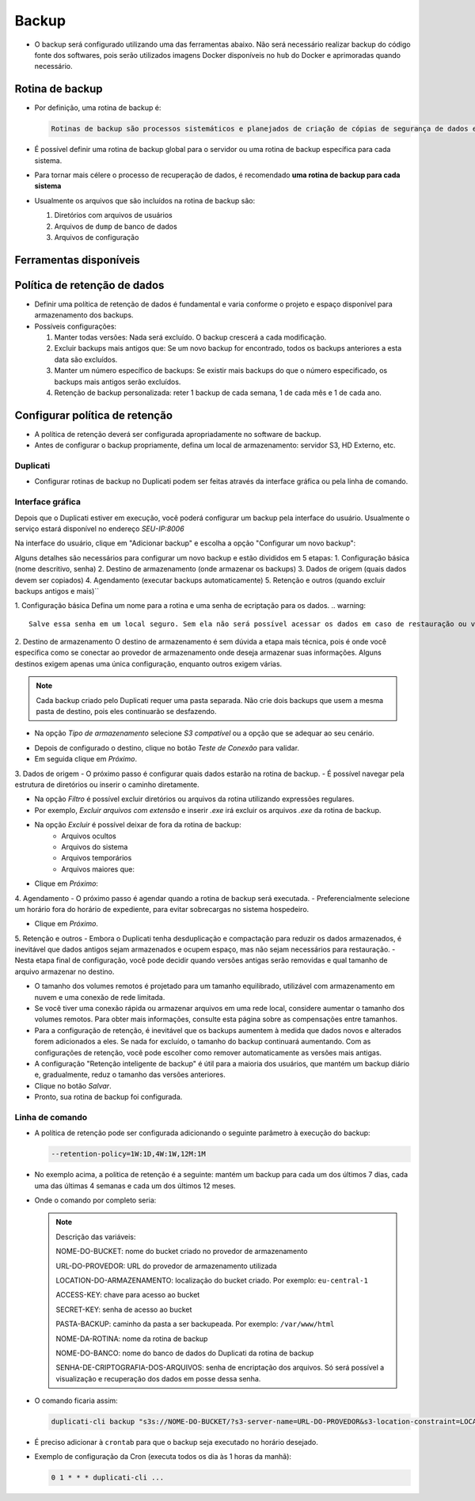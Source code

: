 Backup
======

- O backup será configurado utilizando uma das ferramentas abaixo. Não será necessário realizar backup do código fonte dos softwares, pois serão utilizados imagens Docker disponíveis no ``hub`` do Docker e aprimoradas quando necessário.

Rotina de backup
----------------

- Por definição, uma rotina de backup é:

  .. code-block:: text

     Rotinas de backup são processos sistemáticos e planejados de criação de cópias de segurança de dados e informações armazenadas em sistemas eletrônicos.

- É possível definir uma rotina de backup global para o servidor ou uma rotina de backup específica para cada sistema.
- Para tornar mais célere o processo de recuperação de dados, é recomendado **uma rotina de backup para cada sistema**

- Usualmente os arquivos que são incluídos na rotina de backup são:

  1) Diretórios com arquivos de usuários
  2) Arquivos de ``dump`` de banco de dados
  3) Arquivos de configuração

Ferramentas disponíveis
----------------------

+------------+----------------------+----------------+---------------------+-------------------+---------+
| Ferramenta | Sistemas Operacionais| Tipo de Backup | Recursos Principais | Facilidade de Uso | Licença |
+============+======================+================+=====================+===================+=========+
| Duplicati  | Windows, Linux, macOS| Incremental,   | Criptografia,       | Fácil             | LGPL    |
|            |                      | Completo       | Agendamento, Suporte| (Interface Web)   |         |
|            |                      |                | a múltiplos destinos|                   |         |
+------------+----------------------+----------------+---------------------+-------------------+---------+
| Bacula     | Linux, Unix          | Completo,      | Backup para         | Moderada          | AGPL    |
|            |                      | Incremental,   | empresas,           |                   |         |
|            |                      | Diferencial    | Gerenciamento       |                   |         |
|            |                      |                | centralizado        |                   |         |
+------------+----------------------+----------------+---------------------+-------------------+---------+
| Clonezilla | Linux, Multiplataforma| Imagem de disco| Backup de sistema,  | Intermediária     | GPL     |
|            |                      | completa       | Clonagem de disco   |                   |         |
+------------+----------------------+----------------+---------------------+-------------------+---------+
| UrBackup   | Windows, Linux       | Incremental,   | Backup em rede,     | Fácil             | GPL     |
|            |                      | Completo       | Interface web       |                   |         |
+------------+----------------------+----------------+---------------------+-------------------+---------+
| Amanda     | Linux, Unix, Windows | Incremental,   | Backup corporativo, | Complexa          | BSD     |
|            |                      | Completo       | Múltiplos destinos  |                   |         |
+------------+----------------------+----------------+---------------------+-------------------+---------+
| BackupPC   | Linux, Unix          | Incremental    | Baixo consumo de    | Moderada          | GPL     |
|            |                      |                | espaço, Deduplicação|                   |         |
+------------+----------------------+----------------+---------------------+-------------------+---------+

Política de retenção de dados
----------------------------

- Definir uma política de retenção de dados é fundamental e varia conforme o projeto e espaço disponível para armazenamento dos backups.

- Possíveis configurações:

  1) Manter todas versões: Nada será excluído. O backup crescerá a cada modificação.
  2) Excluir backups mais antigos que: Se um novo backup for encontrado, todos os backups anteriores a esta data são excluídos.
  3) Manter um número específico de backups: Se existir mais backups do que o número especificado, os backups mais antigos serão excluídos.
  4) Retenção de backup personalizada: reter 1 backup de cada semana, 1 de cada mês e 1 de cada ano.

Configurar política de retenção
-----------------------------------------------------------------

- A política de retenção deverá ser configurada apropriadamente no software de backup.

- Antes de configurar o backup propriamente, defina um local de armazenamento: servidor S3, HD Externo, etc.

Duplicati
~~~~~~~~~

- Configurar rotinas de backup no Duplicati podem ser feitas através da interface gráfica ou pela linha de comando.

Interface gráfica
~~~~~~~~~~~~~~~~~
Depois que o Duplicati estiver em execução, você poderá configurar um backup pela interface do usuário. 
Usualmente o serviço estará disponível no endereço `SEU-IP:8006`

Na interface do usuário, clique em "Adicionar backup" e escolha a opção "Configurar um novo backup":

.. image:: assets/duplicati-1.png
    :width: 400
    :alt: Imagem mostrando a tela inicial do Duplicati onde é possível ver as rotinas de backup existentes e selecionar uma das seguintes opções: Home, Adicionar Backup, Restaurar, Configurações, Sobre, Sair.           Na opção adicionar novo backup existe a opção de configurar um novo backup ou importar de um arquivo.

Alguns detalhes são necessários para configurar um novo backup e estão divididos em 5 etapas:
1. Configuração básica (nome descritivo, senha)
2. Destino de armazenamento (onde armazenar os backups)
3. Dados de origem (quais dados devem ser copiados)
4. Agendamento (executar backups automaticamente)
5. Retenção e outros (quando excluir backups antigos e mais)``


1. Configuração básica
Defina um nome para a rotina e uma senha de ecriptação para os dados.
.. warning::
    Salve essa senha em um local seguro. Sem ela não será possível acessar os dados em caso de restauração ou validação da integridade dos backups.

2. Destino de armazenamento
O destino de armazenamento é sem dúvida a etapa mais técnica, pois é onde você especifica como se conectar ao provedor de armazenamento onde deseja armazenar suas informações. 
Alguns destinos exigem apenas uma única configuração, enquanto outros exigem várias.

.. note::
    Cada backup criado pelo Duplicati requer uma pasta separada. Não crie dois backups que usem a mesma pasta de destino, pois eles continuarão se desfazendo.

- Na opção `Tipo de armazenamento` selecione `S3 compatível` ou a opção que se adequar ao seu cenário.

.. image:: assets/duplicati-2.png
    :width: 400
    :alt: Tela do Duplicati onde podemos configurar o destino do backups. Pode ser armazenado numa pasta no próprio computador ou em algum servidor externo.

- Depois de configurado o destino, clique no botão `Teste de Conexão` para validar.
- Em seguida clique em `Próximo`.


3. Dados de origem
- O próximo passo é configurar quais dados estarão na rotina de backup. 
- É possível navegar pela estrutura de diretórios ou inserir o caminho diretamente.

.. image:: assets/duplicati-3.png
    :width: 400
    :alt: Tela do Duplicati mostrando uma caixa de seleção de quais arquivos devem ser incluídos na rotina de backup.

- Na opção `Filtro` é possível excluir diretórios ou arquivos da rotina utilizando expressões regulares.
- Por exemplo, `Excluir arquivos com extensão`  e inserir `.exe` irá excluir os arquivos `.exe` da rotina de backup.

- Na opção `Excluir` é possível deixar de fora da rotina de backup: 
    - Arquivos ocultos
    - Arquivos do sistema
    - Arquivos temporários
    - Arquivos maiores que:

- Clique em `Próximo`:

4. Agendamento
- O próximo passo é agendar quando a rotina de backup será executada.
- Preferencialmente selecione um horário fora do horário de expediente, para evitar sobrecargas no sistema hospedeiro.


.. image:: assets/duplicati-4.png
    :width: 400
    :alt: Tela do duplicati onde é possível configurar o agendamente das rotinas de backup.

- Clique em `Próximo`.

5. Retenção e outros
- Embora o Duplicati tenha desduplicação e compactação para reduzir os dados armazenados, é inevitável que dados antigos sejam armazenados e ocupem espaço, mas não sejam necessários para restauração. 
- Nesta etapa final de configuração, você pode decidir quando versões antigas serão removidas e qual tamanho de arquivo armazenar no destino.

.. image:: assets/duplicati-5.png
    :width: 400
    :alt: Tela onde é possível configurar a política de retenção, tamanho do arquivo a ser salvo (blocos), além de opções avançadas.

- O tamanho dos volumes remotos é projetado para um tamanho equilibrado, utilizável com armazenamento em nuvem e uma conexão de rede limitada. 
- Se você tiver uma conexão rápida ou armazenar arquivos em uma rede local, considere aumentar o tamanho dos volumes remotos. Para obter mais informações, consulte esta página sobre as compensações entre tamanhos.

- Para a configuração de retenção, é inevitável que os backups aumentem à medida que dados novos e alterados forem adicionados a eles. Se nada for excluído, o tamanho do backup continuará aumentando. Com as configurações de retenção, você pode escolher como remover automaticamente as versões mais antigas.

- A configuração "Retenção inteligente de backup" é útil para a maioria dos usuários, que mantém um backup diário e, gradualmente, reduz o tamanho das versões anteriores.

- Clique no botão `Salvar`.
- Pronto, sua rotina de backup foi configurada.

Linha de comando
~~~~~~~~~~~~~~~~


- A política de retenção pode ser configurada adicionando o seguinte parâmetro à execução do backup:

  .. code-block:: bash

     --retention-policy=1W:1D,4W:1W,12M:1M

- No exemplo acima, a política de retenção é a seguinte: mantém um backup para cada um dos últimos 7 dias, cada uma das últimas 4 semanas e cada um dos últimos 12 meses.

- Onde o comando por completo seria:

  .. note::
     Descrição das variáveis:
     
     NOME-DO-BUCKET: nome do bucket criado no provedor de armazenamento
     
     URL-DO-PROVEDOR: URL do provedor de armazenamento utilizada
     
     LOCATION-DO-ARMAZENAMENTO: localização do bucket criado. Por exemplo: ``eu-central-1``
     
     ACCESS-KEY: chave para acesso ao bucket
     
     SECRET-KEY: senha de acesso ao bucket
     
     PASTA-BACKUP: caminho da pasta a ser backupeada. Por exemplo: ``/var/www/html``
     
     NOME-DA-ROTINA: nome da rotina de backup
     
     NOME-DO-BANCO: nome do banco de dados do Duplicati da rotina de backup
     
     SENHA-DE-CRIPTOGRAFIA-DOS-ARQUIVOS: senha de encriptação dos arquivos. Só será possível a visualização e recuperação dos dados em posse dessa senha.

- O comando ficaria assim:

  .. code-block:: bash

     duplicati-cli backup "s3s://NOME-DO-BUCKET/?s3-server-name=URL-DO-PROVEDOR&s3-location-constraint=LOCATION-DO-ARMAZENAMENTO&s3-storage-class=&s3-client=aws&auth-username=ACCESS-KEY&auth-password=SECRET-KEY" "/PASTA-BACKUP" --backup-name=NOME-DA-ROTINA --dbpath=/data/Duplicati/NOME-DO-BANCO.sqlite --encryption-module=aes --compression-module=zip --dblock-size=50mb --passphrase=SENHA-DE-CRIPTOGRAFIA-DOS-ARQUIVOS --retention-policy=1W:1D,4W:1W,12M:1M --disable-module=console-password-input

- É preciso adicionar à ``crontab`` para que o backup seja executado no horário desejado.
- Exemplo de configuração da Cron (executa todos os dia às 1 horas da manhã):

  .. code-block:: bash

     0 1 * * * duplicati-cli ...